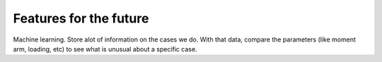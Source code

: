 Features for the future
=======================

Machine learning. Store alot of information on the cases we do. With that data, compare the parameters (like moment arm, loading, etc) to see what is unusual about a specific case.

